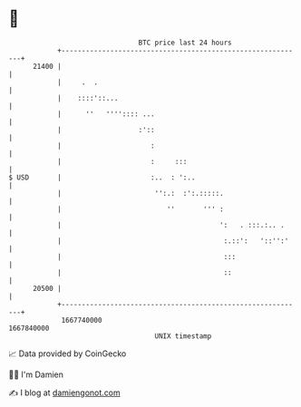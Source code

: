 * 👋

#+begin_example
                                   BTC price last 24 hours                    
               +------------------------------------------------------------+ 
         21400 |                                                            | 
               |     .  .                                                   | 
               |    ::::'::...                                              | 
               |      ''   '''':::: ...                                     | 
               |                   :'::                                     | 
               |                      :                                     | 
               |                      :     :::                             | 
   $ USD       |                      :..  : ':..                           | 
               |                       '':.:  :':.:::::.                    | 
               |                          ''       ''' :                    | 
               |                                       ':   . :::.:.. .     | 
               |                                        :.::':   '::'':'    | 
               |                                        :::                 | 
               |                                        ::                  | 
         20500 |                                                            | 
               +------------------------------------------------------------+ 
                1667740000                                        1667840000  
                                       UNIX timestamp                         
#+end_example
📈 Data provided by CoinGecko

🧑‍💻 I'm Damien

✍️ I blog at [[https://www.damiengonot.com][damiengonot.com]]
